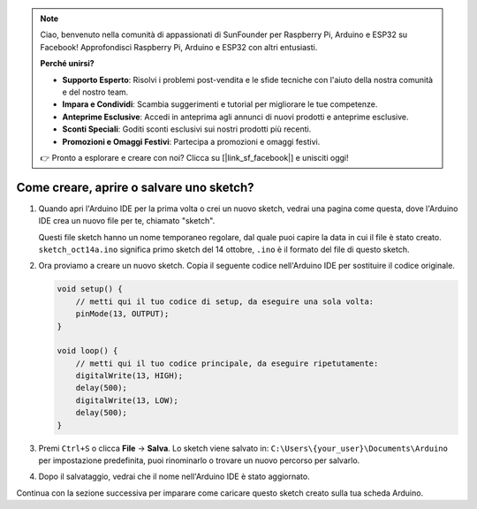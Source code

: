 .. note::

    Ciao, benvenuto nella comunità di appassionati di SunFounder per Raspberry Pi, Arduino e ESP32 su Facebook! Approfondisci Raspberry Pi, Arduino e ESP32 con altri entusiasti.

    **Perché unirsi?**

    - **Supporto Esperto**: Risolvi i problemi post-vendita e le sfide tecniche con l'aiuto della nostra comunità e del nostro team.
    - **Impara e Condividi**: Scambia suggerimenti e tutorial per migliorare le tue competenze.
    - **Anteprime Esclusive**: Accedi in anteprima agli annunci di nuovi prodotti e anteprime esclusive.
    - **Sconti Speciali**: Goditi sconti esclusivi sui nostri prodotti più recenti.
    - **Promozioni e Omaggi Festivi**: Partecipa a promozioni e omaggi festivi.

    👉 Pronto a esplorare e creare con noi? Clicca su [|link_sf_facebook|] e unisciti oggi!

Come creare, aprire o salvare uno sketch?
================================================

#. Quando apri l'Arduino IDE per la prima volta o crei un nuovo sketch, vedrai una pagina come questa, dove l'Arduino IDE crea un nuovo file per te, chiamato "sketch".

   .. image:: img/sp221014_173458.png

   Questi file sketch hanno un nome temporaneo regolare, dal quale puoi capire la data in cui il file è stato creato. ``sketch_oct14a.ino`` significa primo sketch del 14 ottobre, ``.ino`` è il formato del file di questo sketch.

#. Ora proviamo a creare un nuovo sketch. Copia il seguente codice nell'Arduino IDE per sostituire il codice originale.

   .. image:: img/create1.png

   .. code-block:: Arduino

       void setup() {
           // metti qui il tuo codice di setup, da eseguire una sola volta:
           pinMode(13, OUTPUT); 
       }

       void loop() {
           // metti qui il tuo codice principale, da eseguire ripetutamente:
           digitalWrite(13, HIGH);
           delay(500);
           digitalWrite(13, LOW);
           delay(500);
       }

#. Premi ``Ctrl+S`` o clicca **File** -> **Salva**. Lo sketch viene salvato in: ``C:\Users\{your_user}\Documents\Arduino`` per impostazione predefinita, puoi rinominarlo o trovare un nuovo percorso per salvarlo.

   .. image:: img/create2.png

#. Dopo il salvataggio, vedrai che il nome nell'Arduino IDE è stato aggiornato.

   .. image:: img/create3.png

Continua con la sezione successiva per imparare come caricare questo sketch creato sulla tua scheda Arduino.
